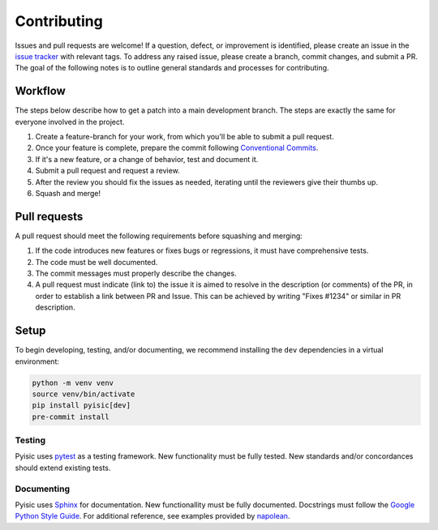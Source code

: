 ************
Contributing
************

Issues and pull requests are welcome! If a question, defect, or improvement is identified, please create an issue in the `issue tracker <https://github.com/sayari-analytics/pyisic/issues>`_ with relevant tags. To address any raised issue, please create a branch, commit changes, and submit a PR. The goal of the following notes is to outline general standards and processes for contributing.

Workflow
========
The steps below describe how to get a patch into a main development branch. The steps are exactly the same for everyone involved in the project.

#. Create a feature-branch for your work, from which you'll be able to submit a pull request.
#. Once your feature is complete, prepare the commit following `Conventional Commits <https://www.conventionalcommits.org/en/v1.0.0/>`_.
#. If it's a new feature, or a change of behavior, test and document it.
#. Submit a pull request and request a review.
#. After the review you should fix the issues as needed, iterating until the reviewers give their thumbs up.
#. Squash and merge!

Pull requests
=============
A pull request should meet the following requirements before squashing and merging:

#. If the code introduces new features or fixes bugs or regressions, it must have comprehensive tests.
#. The code must be well documented.
#. The commit messages must properly describe the changes.
#. A pull request must indicate (link to) the issue it is aimed to resolve in the description (or comments) of the PR, in order to establish a link between PR and Issue. This can be achieved by writing "Fixes #1234" or similar in PR description.

Setup
=====
To begin developing, testing, and/or documenting, we recommend installing the ``dev`` dependencies in a virtual environment:

.. code-block::

    python -m venv venv
    source venv/bin/activate
    pip install pyisic[dev]
    pre-commit install

Testing
+++++++

Pyisic uses `pytest <https://docs.pytest.org/en/latest/>`_ as a testing framework. New functionality must be fully tested. New standards and/or concordances should extend existing tests.

Documenting
+++++++++++

Pyisic uses `Sphinx <https://www.sphinx-doc.org/en/master/>`_ for documentation. New functionallity must be fully documented. Docstrings must follow the `Google Python Style Guide <https://google.github.io/styleguide/pyguide.html>`_. For additional reference, see examples provided by `napolean <https://sphinxcontrib-napoleon.readthedocs.io/en/latest/example_google.html>`_.
